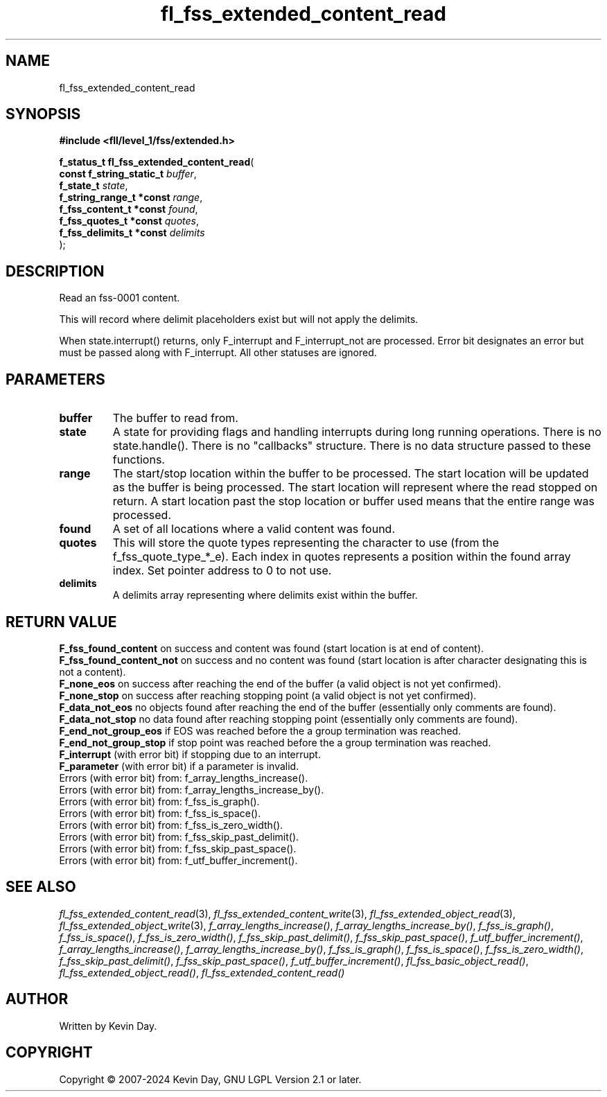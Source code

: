 .TH fl_fss_extended_content_read "3" "February 2024" "FLL - Featureless Linux Library 0.6.10" "Library Functions"
.SH "NAME"
fl_fss_extended_content_read
.SH SYNOPSIS
.nf
.B #include <fll/level_1/fss/extended.h>
.sp
\fBf_status_t fl_fss_extended_content_read\fP(
    \fBconst f_string_static_t \fP\fIbuffer\fP,
    \fBf_state_t               \fP\fIstate\fP,
    \fBf_string_range_t *const \fP\fIrange\fP,
    \fBf_fss_content_t *const  \fP\fIfound\fP,
    \fBf_fss_quotes_t *const   \fP\fIquotes\fP,
    \fBf_fss_delimits_t *const \fP\fIdelimits\fP
);
.fi
.SH DESCRIPTION
.PP
Read an fss-0001 content.
.PP
This will record where delimit placeholders exist but will not apply the delimits.
.PP
When state.interrupt() returns, only F_interrupt and F_interrupt_not are processed. Error bit designates an error but must be passed along with F_interrupt. All other statuses are ignored.
.SH PARAMETERS
.TP
.B buffer
The buffer to read from.

.TP
.B state
A state for providing flags and handling interrupts during long running operations. There is no state.handle(). There is no "callbacks" structure. There is no data structure passed to these functions.

.TP
.B range
The start/stop location within the buffer to be processed. The start location will be updated as the buffer is being processed. The start location will represent where the read stopped on return. A start location past the stop location or buffer used means that the entire range was processed.

.TP
.B found
A set of all locations where a valid content was found.

.TP
.B quotes
This will store the quote types representing the character to use (from the f_fss_quote_type_*_e). Each index in quotes represents a position within the found array index. Set pointer address to 0 to not use.

.TP
.B delimits
A delimits array representing where delimits exist within the buffer.

.SH RETURN VALUE
.PP
\fBF_fss_found_content\fP on success and content was found (start location is at end of content).
.br
\fBF_fss_found_content_not\fP on success and no content was found (start location is after character designating this is not a content).
.br
\fBF_none_eos\fP on success after reaching the end of the buffer (a valid object is not yet confirmed).
.br
\fBF_none_stop\fP on success after reaching stopping point (a valid object is not yet confirmed).
.br
\fBF_data_not_eos\fP no objects found after reaching the end of the buffer (essentially only comments are found).
.br
\fBF_data_not_stop\fP no data found after reaching stopping point (essentially only comments are found).
.br
\fBF_end_not_group_eos\fP if EOS was reached before the a group termination was reached.
.br
\fBF_end_not_group_stop\fP if stop point was reached before the a group termination was reached.
.br
\fBF_interrupt\fP (with error bit) if stopping due to an interrupt.
.br
\fBF_parameter\fP (with error bit) if a parameter is invalid.
.br
Errors (with error bit) from: f_array_lengths_increase().
.br
Errors (with error bit) from: f_array_lengths_increase_by().
.br
Errors (with error bit) from: f_fss_is_graph().
.br
Errors (with error bit) from: f_fss_is_space().
.br
Errors (with error bit) from: f_fss_is_zero_width().
.br
Errors (with error bit) from: f_fss_skip_past_delimit().
.br
Errors (with error bit) from: f_fss_skip_past_space().
.br
Errors (with error bit) from: f_utf_buffer_increment().
.SH SEE ALSO
.PP
.nh
.ad l
\fIfl_fss_extended_content_read\fP(3), \fIfl_fss_extended_content_write\fP(3), \fIfl_fss_extended_object_read\fP(3), \fIfl_fss_extended_object_write\fP(3), \fIf_array_lengths_increase()\fP, \fIf_array_lengths_increase_by()\fP, \fIf_fss_is_graph()\fP, \fIf_fss_is_space()\fP, \fIf_fss_is_zero_width()\fP, \fIf_fss_skip_past_delimit()\fP, \fIf_fss_skip_past_space()\fP, \fIf_utf_buffer_increment()\fP, \fIf_array_lengths_increase()\fP, \fIf_array_lengths_increase_by()\fP, \fIf_fss_is_graph()\fP, \fIf_fss_is_space()\fP, \fIf_fss_is_zero_width()\fP, \fIf_fss_skip_past_delimit()\fP, \fIf_fss_skip_past_space()\fP, \fIf_utf_buffer_increment()\fP, \fIfl_fss_basic_object_read()\fP, \fIfl_fss_extended_object_read()\fP, \fIfl_fss_extended_content_read()\fP
.ad
.hy
.SH AUTHOR
Written by Kevin Day.
.SH COPYRIGHT
.PP
Copyright \(co 2007-2024 Kevin Day, GNU LGPL Version 2.1 or later.
